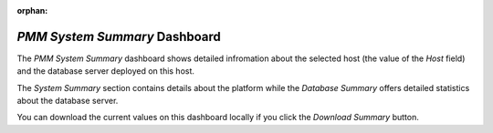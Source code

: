 :orphan:

.. _dashboard-pmm-system-summary:

*PMM System Summary* Dashboard
================================================================================

The *PMM System Summary* dashboard shows detailed infromation about the selected
host (the value of the *Host* field) and the database server deployed on
this host.

The *System Summary* section contains details about the platform while the
*Database Summary* offers detailed statistics about the database server.

.. image:: /_images/metrics-monitor.system-summary.png

You can download the current values on this dashboard locally if you click the
*Download Summary* button.
